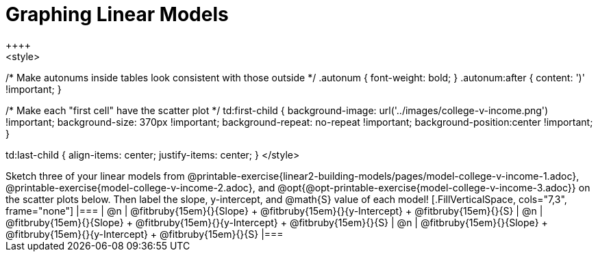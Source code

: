 = Graphing Linear Models
++++
<style>

/* Make autonums inside tables look consistent with those outside */
.autonum { font-weight: bold; }
.autonum:after { content: ')' !important; }

/* Make each "first cell" have the scatter plot */
td:first-child {
	background-image: 	url('../images/college-v-income.png') !important;
	background-size: 	370px  !important;
	background-repeat: 	no-repeat  !important;
	background-position:center  !important;
}

td:last-child { align-items: center; justify-items: center; }
</style>
++++

Sketch three of your linear models from @printable-exercise{linear2-building-models/pages/model-college-v-income-1.adoc}, @printable-exercise{model-college-v-income-2.adoc}, and @opt{@opt-printable-exercise{model-college-v-income-3.adoc}} on the scatter plots below.

Then label the slope, y-intercept, and @math{S} value of each model!


[.FillVerticalSpace, cols="7,3", frame="none"]
|===
| @n
|
@fitbruby{15em}{}{Slope} +
@fitbruby{15em}{}{y-Intercept} +
@fitbruby{15em}{}{S}


| @n
|
@fitbruby{15em}{}{Slope} +
@fitbruby{15em}{}{y-Intercept} +
@fitbruby{15em}{}{S}


| @n
|
@fitbruby{15em}{}{Slope} +
@fitbruby{15em}{}{y-Intercept} +
@fitbruby{15em}{}{S}
|===
